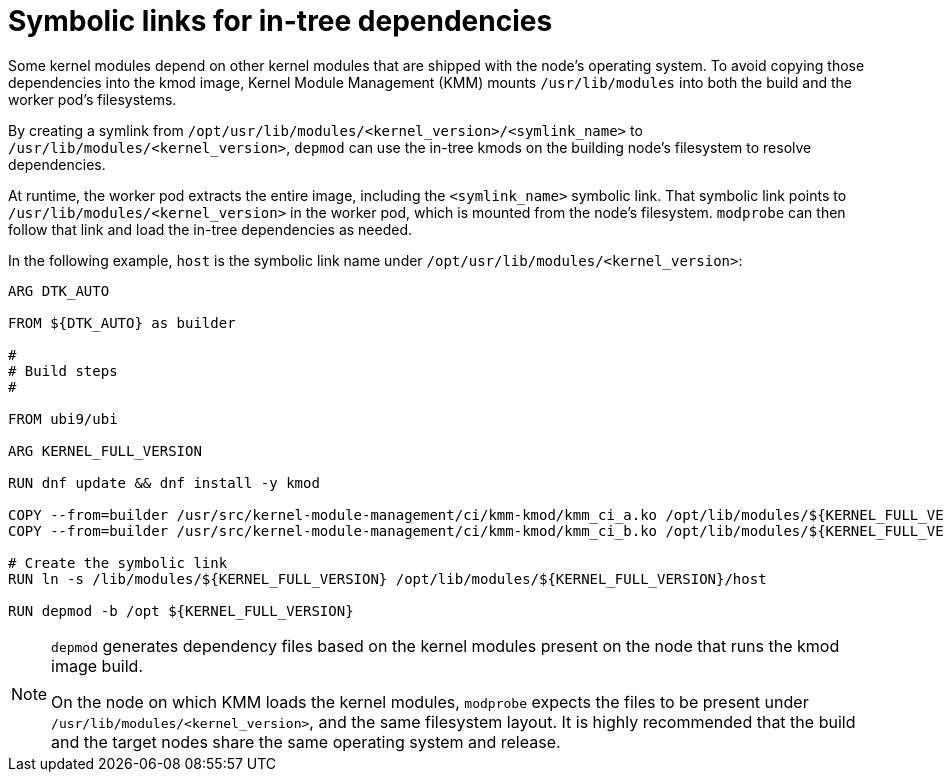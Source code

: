 // Module included in the following assemblies:
//
// * hardware_enablement/kmm-kernel-module-management.adoc

:_mod-docs-content-type: CONCEPT
[id="kmm-symbolic-links-for-in-tree-dependencies_{context}"]

= Symbolic links for in-tree dependencies

Some kernel modules depend on other kernel modules that are shipped with the node's operating system. To avoid copying those dependencies into the kmod image, Kernel Module Management (KMM) mounts `/usr/lib/modules` into both the build and the worker pod's filesystems.

By creating a symlink from `/opt/usr/lib/modules/<kernel_version>/<symlink_name>` to `/usr/lib/modules/<kernel_version>`, `depmod` can use the in-tree kmods on the building node's filesystem to resolve dependencies.

At runtime, the worker pod extracts the entire image, including the `<symlink_name>` symbolic link. That symbolic link points to `/usr/lib/modules/<kernel_version>` in the worker pod, which is mounted from the node's filesystem. `modprobe` can then follow that link and load the in-tree dependencies as needed.

In the following example, `host` is the symbolic link name under `/opt/usr/lib/modules/<kernel_version>`:

[source,dockerfile]
----
ARG DTK_AUTO

FROM ${DTK_AUTO} as builder

#
# Build steps
#

FROM ubi9/ubi

ARG KERNEL_FULL_VERSION

RUN dnf update && dnf install -y kmod

COPY --from=builder /usr/src/kernel-module-management/ci/kmm-kmod/kmm_ci_a.ko /opt/lib/modules/${KERNEL_FULL_VERSION}/
COPY --from=builder /usr/src/kernel-module-management/ci/kmm-kmod/kmm_ci_b.ko /opt/lib/modules/${KERNEL_FULL_VERSION}/

# Create the symbolic link
RUN ln -s /lib/modules/${KERNEL_FULL_VERSION} /opt/lib/modules/${KERNEL_FULL_VERSION}/host

RUN depmod -b /opt ${KERNEL_FULL_VERSION}
----

[NOTE]
====
`depmod` generates dependency files based on the kernel modules present on the node that runs the kmod image build.

On the node on which KMM loads the kernel modules, `modprobe` expects the files to be present under `/usr/lib/modules/<kernel_version>`, and the same filesystem layout. It is highly recommended that the build and the target nodes share the same operating system and release.
====